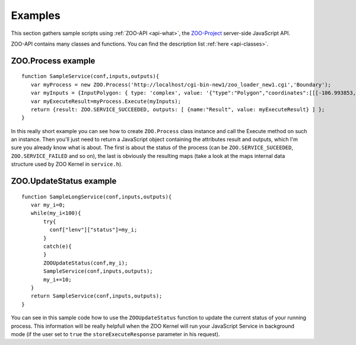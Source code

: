 .. _api-examples:

Examples
========

This section gathers sample scripts using :ref:`ZOO-API <api-what>`, the `ZOO-Project <http://zoo-project.org>`__ server-side JavaScript API.

ZOO-API contains many classes and functions. You can find the description list :ref:`here <api-classes>`.

ZOO.Process example
--------------------------

::

  function SampleService(conf,inputs,outputs){
     var myProcess = new ZOO.Process('http://localhost/cgi-bin-new1/zoo_loader_new1.cgi','Boundary');
     var myInputs = {InputPolygon: { type: 'complex', value: '{"type":"Polygon","coordinates":[[[-106.993853,35.998758],[-107.407233,35.997524],[-107.430525,35.997726],[-107.4824,35.99878],[-108.37013,35.999472],[-109.043633,35.996652],[-109.096265,35.997817],[-109.148763,36.001751],[-109.200981,36.008442],[-109.252775,36.017871],[-109.304,36.030014],[-109.354516,36.044835],[-106.468201,35.991497],[-106.855511,35.989504],[-106.90933,35.990676],[-106.963008,35.994743],[-106.993853,35.998758]]]}', mimeType: "application/json"} };
     var myExecuteResult=myProcess.Execute(myInputs);
     return {result: ZOO.SERVICE_SUCCEEDED, outputs: [ {name:"Result", value: myExecuteResult} ] };
  }

In this really short example you can see how to create ``ZOO.Process`` class instance and 
call the Execute method on such an instance. Then you'll just need to return a JavaScript 
object containing the attributes result and outputs, which I'm sure you already know 
what is about. The first is about the status of the process (can be ``ZOO.SERVICE_SUCEEDED``,
``ZOO.SERVICE_FAILED`` and so on), the last is obviously the resulting maps (take a 
look at the maps internal data structure used by ZOO Kernel in ``service.h``).

ZOO.UpdateStatus example
-----------------------

::

  function SampleLongService(conf,inputs,outputs){
     var my_i=0;
     while(my_i<100){
         try{
           conf["lenv"]["status"]=my_i;
         }
         catch(e){
         }
         ZOOUpdateStatus(conf,my_i);
         SampleService(conf,inputs,outputs);
         my_i+=10;
     }
     return SampleService(conf,inputs,outputs);
  }

You can see in this sample code how to use the ``ZOOUpdateStatus`` function to update the 
current status of your running process. This information will be really helpfull when the 
ZOO Kernel will run your JavaScript Service in background mode (if the user set to ``true`` 
the ``storeExecuteResponse`` parameter in his request).

